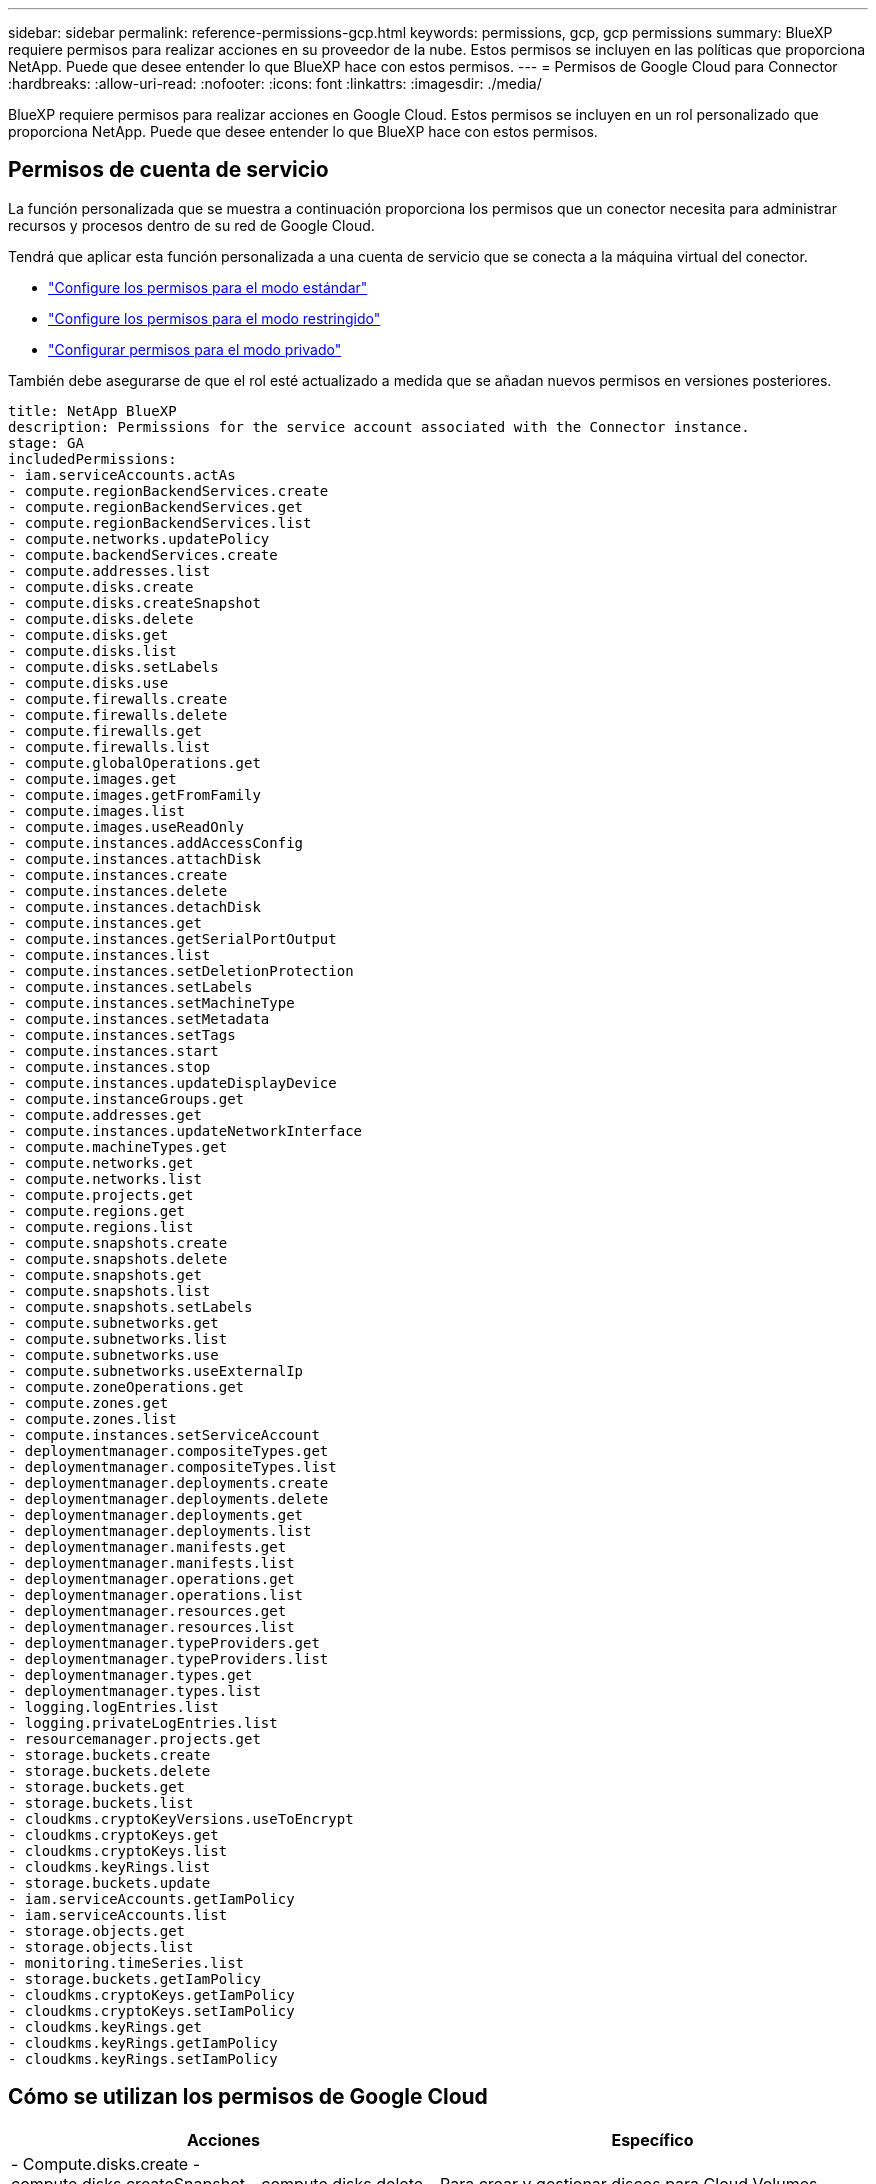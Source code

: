 ---
sidebar: sidebar 
permalink: reference-permissions-gcp.html 
keywords: permissions, gcp, gcp permissions 
summary: BlueXP requiere permisos para realizar acciones en su proveedor de la nube. Estos permisos se incluyen en las políticas que proporciona NetApp. Puede que desee entender lo que BlueXP hace con estos permisos. 
---
= Permisos de Google Cloud para Connector
:hardbreaks:
:allow-uri-read: 
:nofooter: 
:icons: font
:linkattrs: 
:imagesdir: ./media/


[role="lead"]
BlueXP requiere permisos para realizar acciones en Google Cloud. Estos permisos se incluyen en un rol personalizado que proporciona NetApp. Puede que desee entender lo que BlueXP hace con estos permisos.



== Permisos de cuenta de servicio

La función personalizada que se muestra a continuación proporciona los permisos que un conector necesita para administrar recursos y procesos dentro de su red de Google Cloud.

Tendrá que aplicar esta función personalizada a una cuenta de servicio que se conecta a la máquina virtual del conector.

* link:task-set-up-permissions-google.html["Configure los permisos para el modo estándar"]
* link:task-prepare-restricted-mode.html#prepare-cloud-permissions["Configure los permisos para el modo restringido"]
* link:task-prepare-private-mode.html#prepare-cloud-permissions["Configurar permisos para el modo privado"]


También debe asegurarse de que el rol esté actualizado a medida que se añadan nuevos permisos en versiones posteriores.

[source, yaml]
----
title: NetApp BlueXP
description: Permissions for the service account associated with the Connector instance.
stage: GA
includedPermissions:
- iam.serviceAccounts.actAs
- compute.regionBackendServices.create
- compute.regionBackendServices.get
- compute.regionBackendServices.list
- compute.networks.updatePolicy
- compute.backendServices.create
- compute.addresses.list
- compute.disks.create
- compute.disks.createSnapshot
- compute.disks.delete
- compute.disks.get
- compute.disks.list
- compute.disks.setLabels
- compute.disks.use
- compute.firewalls.create
- compute.firewalls.delete
- compute.firewalls.get
- compute.firewalls.list
- compute.globalOperations.get
- compute.images.get
- compute.images.getFromFamily
- compute.images.list
- compute.images.useReadOnly
- compute.instances.addAccessConfig
- compute.instances.attachDisk
- compute.instances.create
- compute.instances.delete
- compute.instances.detachDisk
- compute.instances.get
- compute.instances.getSerialPortOutput
- compute.instances.list
- compute.instances.setDeletionProtection
- compute.instances.setLabels
- compute.instances.setMachineType
- compute.instances.setMetadata
- compute.instances.setTags
- compute.instances.start
- compute.instances.stop
- compute.instances.updateDisplayDevice
- compute.instanceGroups.get
- compute.addresses.get
- compute.instances.updateNetworkInterface
- compute.machineTypes.get
- compute.networks.get
- compute.networks.list
- compute.projects.get
- compute.regions.get
- compute.regions.list
- compute.snapshots.create
- compute.snapshots.delete
- compute.snapshots.get
- compute.snapshots.list
- compute.snapshots.setLabels
- compute.subnetworks.get
- compute.subnetworks.list
- compute.subnetworks.use
- compute.subnetworks.useExternalIp
- compute.zoneOperations.get
- compute.zones.get
- compute.zones.list
- compute.instances.setServiceAccount
- deploymentmanager.compositeTypes.get
- deploymentmanager.compositeTypes.list
- deploymentmanager.deployments.create
- deploymentmanager.deployments.delete
- deploymentmanager.deployments.get
- deploymentmanager.deployments.list
- deploymentmanager.manifests.get
- deploymentmanager.manifests.list
- deploymentmanager.operations.get
- deploymentmanager.operations.list
- deploymentmanager.resources.get
- deploymentmanager.resources.list
- deploymentmanager.typeProviders.get
- deploymentmanager.typeProviders.list
- deploymentmanager.types.get
- deploymentmanager.types.list
- logging.logEntries.list
- logging.privateLogEntries.list
- resourcemanager.projects.get
- storage.buckets.create
- storage.buckets.delete
- storage.buckets.get
- storage.buckets.list
- cloudkms.cryptoKeyVersions.useToEncrypt
- cloudkms.cryptoKeys.get
- cloudkms.cryptoKeys.list
- cloudkms.keyRings.list
- storage.buckets.update
- iam.serviceAccounts.getIamPolicy
- iam.serviceAccounts.list
- storage.objects.get
- storage.objects.list
- monitoring.timeSeries.list
- storage.buckets.getIamPolicy
- cloudkms.cryptoKeys.getIamPolicy
- cloudkms.cryptoKeys.setIamPolicy
- cloudkms.keyRings.get
- cloudkms.keyRings.getIamPolicy
- cloudkms.keyRings.setIamPolicy
----


== Cómo se utilizan los permisos de Google Cloud

[cols="50,50"]
|===
| Acciones | Específico 


| - Compute.disks.create - compute.disks.createSnapshot - compute.disks.delete - compute.disks.get - compute.disks.list - compute.disks.setLabels - compute.disks.use | Para crear y gestionar discos para Cloud Volumes ONTAP. 


| - computar.firewalls.create - compute.firewalls.delete - computar.firewalls.get - computar.firewalls.list | Para crear reglas de firewall para Cloud Volumes ONTAP. 


| - Compute.globalOperations.get | Para obtener el estado de las operaciones. 


| - compute.images.get - compute.images.getFromFamily - compute.images.list - compute.images.useReadOnly | Para obtener imágenes para instancias de equipos virtuales. 


| - compute.instances.attachDisk - compute.instances.detachDisk | Para conectar y desconectar discos en Cloud Volumes ONTAP. 


| - compute.instances.create - compute.instances.delete | Para crear y eliminar instancias de Cloud Volumes ONTAP VM. 


| - compute.instances.get | Para mostrar instancias de máquina virtual. 


| - compute.instances.getSerialPortOutput | Para obtener los registros de la consola. 


| - compute.instances.list | Para recuperar la lista de instancias de una zona. 


| - compute.instances.setDeletionProtection | Para establecer la protección de eliminación en la instancia. 


| - compute.instances.setLabels | Para agregar etiquetas. 


| - compute.instances.setMachineType - compute.instances.setMinCpuPlatform | Para cambiar el tipo de máquina para Cloud Volumes ONTAP. 


| - compute.instances.setMetadata | Para añadir metadatos. 


| - compute.instances.setTags | Para agregar etiquetas para reglas de firewall. 


| - compute.instances.start - compute.instances.stop - compute.instances.updateDisplayDevice | Para iniciar y detener Cloud Volumes ONTAP. 


| - computar.machineTypes.get | Para obtener el número de núcleos para comprobar qoutras. 


| - compute.projects.get | Para dar soporte a proyectos múltiples. 


| - Compute.snapshots.create - compute.snapshots.delete - compute.snapshots.get - compute.snapshots.list - compute.snapshots.setLabels | Para crear y gestionar instantáneas de disco persistentes. 


| - compute.networks.get - compute.networks.list - compute.regions.get - compute.regises.list - compute.subnetworks.get - Compute.subNetworks.list - Compute.zoneOperations.get - Compute.zones.get - Compute.zones.list | Para obtener la información de red necesaria para crear una nueva instancia de máquina virtual de Cloud Volumes ONTAP. 


| - deploymentmanager.compositeTypes.get - deploymentmanager.compositeTypes.list - deploymentmanager.deployments.create - deploymentmanager.deployments.delete - deploymentmanager.deployments.get - deploymentmanager.deployments.list - deploymentmanager.manifests.get - deploymentmanager.manifest.list - deploymentmanager.opers.get - deploymentmanager.opers.list - deploymentmanager.resources.get - deploymentmanager.resources.list - deploymentmanager.typeProviders.get - deploymentmanager.typeProviders.list - deploymentmanager.Types.get - deploymentmanager.types.list | Para poner en marcha la instancia de máquina virtual de Cloud Volumes ONTAP mediante Google Cloud Deployment Manager. 


| - logEntries.list - logging.privateLogEntries.list | Para obtener unidades de registro de pila. 


| - resourcemanager.projects.get | Para dar soporte a proyectos múltiples. 


| - storage.buckets.create - storage.buckets.delete - storage.buckets.get - storage.buckets.list - storage.buckets.update | Para crear y gestionar un bucket de Google Cloud Storage para la organización de datos en niveles. 


| - cloudkms.cryptoKeyVersions.useToEncrypt - cloudKMS.cryptoKeys.get - cloudKMS.cryptoKeys.list - cloudKMS.Keyring.list | Para utilizar claves de cifrado gestionadas por el cliente desde el Servicio de gestión de claves cloud con Cloud Volumes ONTAP. 


| - compute.instances.setServiceAccount - iam.serviceAccounts.actAs - iam.serviceAccounts.getIamPolicy - iam.serviceAccounts.list - Storage.objects.get - storage.objects.list | Para establecer una cuenta de servicio en la instancia de Cloud Volumes ONTAP. Esta cuenta de servicio proporciona permisos para organizar los datos en niveles en un bloque de Google Cloud Storage. 


| - compute.ads.list | Para recuperar las direcciones de una región cuando se implementa un par de alta disponibilidad. 


| - Computar.backendServices.create - compuso.regionBackendServices.create - compuso.regionBackendServices.get - computar.regionBackendServices.list | Para configurar un servicio back-end para distribuir el tráfico en un par de alta disponibilidad. 


| - compute.networks.updatePolicy | Para aplicar reglas de firewall en las PC y subredes para un par ha. 


| - compute.subnetworks.use - compute.subnetworks.useExternalIp - compute.instances.addAccessConfig | Para habilitar Cloud Data Sense. 


| - container.clusters.get - container.clusters.list | Para detectar los clústeres de Kubernetes que se ejecutan en Google Kubernetes Engine. 


| - compute.instanceGroups.get - computar.ads.get - compute.instances.updateNetworkInterface | Crear y gestionar máquinas virtuales de almacenamiento en pares de alta disponibilidad de Cloud Volumes ONTAP. 


| - Monitoring.timeries.list - Storage.buckets.getIamPolicy | Para descubrir información sobre cubos de Google Cloud Storage. 


| - CloudKMS.criptocryKeys.get - cloudKMS.criptocryKeys.getIamPolicy - cloudKMS.criptoKeyKeys.list - cloudkms.cryptoKeys.setIamPolicy - cloudKMS.Keyring.get - cloudKMS.Keyring.getIamPolicy - cloudKMS.Keyring.list - cloudkms.keyRings.setIamPolicy | Para seleccionar sus propias claves gestionadas por el cliente en el asistente de activación de Cloud Backup en lugar de usar las claves de cifrado predeterminadas gestionadas por Google. 
|===


== Registro de cambios

A medida que se añadan y eliminen permisos, los anotaremos en las secciones siguientes.



=== 6 de febrero de 2023

Se ha agregado el siguiente permiso a esta directiva:

* compute.instances.updateNetworkInterface


Este permiso es obligatorio para Cloud Volumes ONTAP.



=== 27 de enero de 2023

Se han agregado los siguientes permisos a la directiva:

* CloudKMS.cryptoKeys.getIamPolicy
* cloudkms.cryptoKeys.setIamPolicy
* CloudKMS.Keyring.get
* CloudKMS.Keyring.getIamPolicy
* cloudkms.keyRings.setIamPolicy


Estos permisos son necesarios para Cloud Backup.
